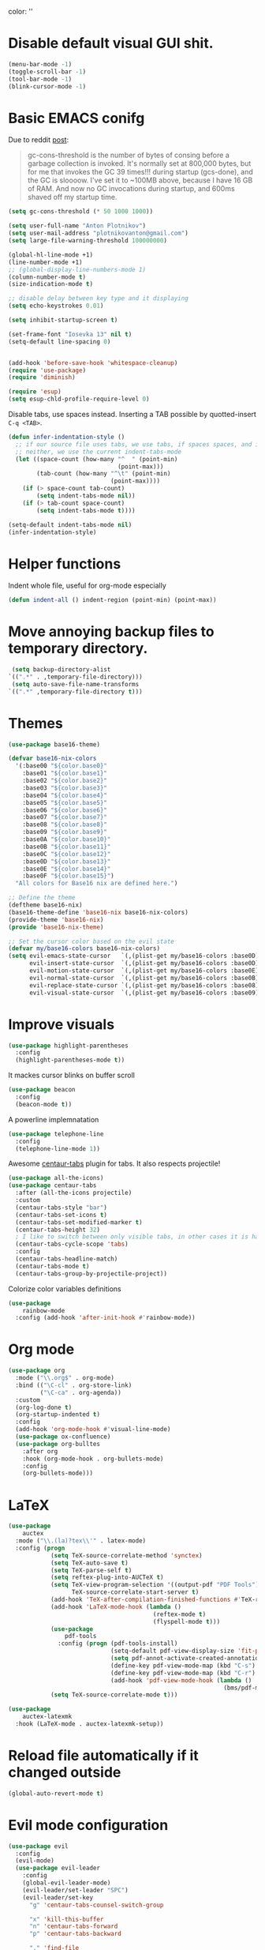 color:
''

* Disable default visual GUI shit.
#+BEGIN_SRC emacs-lisp
  (menu-bar-mode -1)
  (toggle-scroll-bar -1)
  (tool-bar-mode -1)
  (blink-cursor-mode -1)
#+END_SRC


* Basic EMACS conifg
Due to reddit [[https://www.reddit.com/r/emacs/comments/3kqt6e/2_easy_little_known_steps_to_speed_up_emacs_start/][post]]:
#+begin_quote
gc-cons-threshold is the number of bytes of consing before a garbage collection is invoked.
It's normally set at 800,000 bytes, but for me that invokes the GC 39 times!!!
during startup (gcs-done), and the GC is sloooow. I've set it to ~100MB above,
because I have 16 GB of RAM. And now no GC invocations during startup, and 600ms shaved off my startup time.
#+end_quote

#+BEGIN_SRC emacs-lisp
  (setq gc-cons-threshold (* 50 1000 1000))

  (setq user-full-name "Anton Plotnikov")
  (setq user-mail-address "plotnikovanton@gmail.com")
  (setq large-file-warning-threshold 100000000)

  (global-hl-line-mode +1)
  (line-number-mode +1)
  ;; (global-display-line-numbers-mode 1)
  (column-number-mode t)
  (size-indication-mode t)

  ;; disable delay between key type and it displaying
  (setq echo-keystrokes 0.01)

  (setq inhibit-startup-screen t)

  (set-frame-font "Iosevka 13" nil t)
  (setq-default line-spacing 0)


  (add-hook 'before-save-hook 'whitespace-cleanup)
  (require 'use-package)
  (require 'diminish)

  (require 'esup)
  (setq esup-chld-profile-require-level 0)
#+END_SRC

Disable tabs, use spaces instead. Inserting a TAB possible by quotted-insert ~C-q <TAB>~.

#+BEGIN_SRC emacs-lisp
  (defun infer-indentation-style ()
    ;; if our source file uses tabs, we use tabs, if spaces spaces, and if
    ;; neither, we use the current indent-tabs-mode
    (let ((space-count (how-many "^  " (point-min)
                                 (point-max)))
          (tab-count (how-many "^\t" (point-min)
                               (point-max))))
      (if (> space-count tab-count)
          (setq indent-tabs-mode nil))
      (if (> tab-count space-count)
          (setq indent-tabs-mode t))))

  (setq-default indent-tabs-mode nil)
  (infer-indentation-style)
#+END_SRC


* Helper functions

Indent whole file, useful for org-mode especially
#+BEGIN_SRC emacs-lisp
(defun indent-all () indent-region (point-min) (point-max))
#+END_SRC


* Move annoying backup files to temporary directory.
#+BEGIN_SRC emacs-lisp
  (setq backup-directory-alist
 `((".*" . ,temporary-file-directory)))
  (setq auto-save-file-name-transforms
 `((".*" ,temporary-file-directory t)))
#+END_SRC


* Themes
#+BEGIN_SRC emacs-lisp
  (use-package base16-theme)

  (defvar base16-nix-colors
    '(:base00 "${color.base0}"
      :base01 "${color.base1}"
      :base02 "${color.base2}"
      :base03 "${color.base3}"
      :base04 "${color.base4}"
      :base05 "${color.base5}"
      :base06 "${color.base6}"
      :base07 "${color.base7}"
      :base08 "${color.base8}"
      :base09 "${color.base9}"
      :base0A "${color.base10}"
      :base0B "${color.base11}"
      :base0C "${color.base12}"
      :base0D "${color.base13}"
      :base0E "${color.base14}"
      :base0F "${color.base15}")
    "All colors for Base16 nix are defined here.")

  ;; Define the theme
  (deftheme base16-nix)
  (base16-theme-define 'base16-nix base16-nix-colors)
  (provide-theme 'base16-nix)
  (provide 'base16-nix-theme)

  ;; Set the cursor color based on the evil state
  (defvar my/base16-colors base16-nix-colors)
  (setq evil-emacs-state-cursor   `(,(plist-get my/base16-colors :base0D) box)
        evil-insert-state-cursor  `(,(plist-get my/base16-colors :base0D) bar)
        evil-motion-state-cursor  `(,(plist-get my/base16-colors :base0E) box)
        evil-normal-state-cursor  `(,(plist-get my/base16-colors :base0B) box)
        evil-replace-state-cursor `(,(plist-get my/base16-colors :base08) bar)
        evil-visual-state-cursor  `(,(plist-get my/base16-colors :base09) box))
#+END_SRC


* Improve visuals
#+BEGIN_SRC emacs-lisp
  (use-package highlight-parentheses
    :config
    (highlight-parentheses-mode t))
#+END_SRC

It mackes cursor blinks on buffer scroll
#+BEGIN_SRC emacs-lisp
  (use-package beacon
    :config
    (beacon-mode t))
#+END_SRC

A powerline implemnatation
#+BEGIN_SRC emacs-lisp
  (use-package telephone-line
    :config
    (telephone-line-mode 1))
#+END_SRC


Awesome [[https://github.com/ema2159/centaur-tabs][centaur-tabs]] plugin for tabs. It also respects projectile!
#+BEGIN_SRC emacs-lisp
  (use-package all-the-icons)
  (use-package centaur-tabs
    :after (all-the-icons projectile)
    :custom
    (centaur-tabs-style "bar")
    (centaur-tabs-set-icons t)
    (centaur-tabs-set-modified-marker t)
    (centaur-tabs-height 32)
    ; I like to switch between only visible tabs, in other cases it is handful to use ivy
    (centaur-tabs-cycle-scope 'tabs)
    :config
    (centaur-tabs-headline-match)
    (centaur-tabs-mode t)
    (centaur-tabs-group-by-projectile-project))
#+END_SRC

Colorize color variables definitions
#+BEGIN_SRC emacs-lisp
  (use-package
      rainbow-mode
    :config (add-hook 'after-init-hook #'rainbow-mode))
#+END_SRC


* Org mode
#+BEGIN_SRC emacs-lisp
  (use-package org
    :mode ("\\.org$" . org-mode)
    :bind (("\C-cl" . org-store-link)
           ("\C-ca" . org-agenda))
    :custom
    (org-log-done t)
    (org-startup-indented t)
    :config
    (add-hook 'org-mode-hook #'visual-line-mode)
    (use-package ox-confluence)
    (use-package org-bulltes
      :after org
      :hook (org-mode-hook . org-bullets-mode)
      :config
      (org-bullets-mode)))
#+END_SRC


* LaTeX
#+begin_src emacs-lisp
  (use-package
      auctex
    :mode ("\\.(la)?tex\\'" . latex-mode)
    :config (progn
              (setq TeX-source-correlate-method 'synctex)
              (setq TeX-auto-save t)
              (setq TeX-parse-self t)
              (setq reftex-plug-into-AUCTeX t)
              (setq TeX-view-program-selection '((output-pdf "PDF Tools"))
                    TeX-source-correlate-start-server t)
              (add-hook 'TeX-after-compilation-finished-functions #'TeX-revert-document-buffer)
              (add-hook 'LaTeX-mode-hook (lambda ()
                                           (reftex-mode t)
                                           (flyspell-mode t)))
              (use-package
                  pdf-tools
                :config (progn (pdf-tools-install)
                               (setq-default pdf-view-display-size 'fit-page)
                               (setq pdf-annot-activate-created-annotations t)
                               (define-key pdf-view-mode-map (kbd "C-s") 'isearch-forward)
                               (define-key pdf-view-mode-map (kbd "C-r") 'isearch-backward)
                               (add-hook 'pdf-view-mode-hook (lambda ()
                                                               (bms/pdf-midnite-amber)))))
              (setq TeX-source-correlate-mode t)))

  (use-package
      auctex-latexmk
    :hook (LaTeX-mode . auctex-latexmk-setup))
#+end_src


* Reload file automatically if it changed outside
#+BEGIN_SRC emacs-lisp
  (global-auto-revert-mode t)
#+END_SRC


* Evil mode configuration
#+BEGIN_SRC emacs-lisp
  (use-package evil
    :config
    (evil-mode)
    (use-package evil-leader
      :config
      (global-evil-leader-mode)
      (evil-leader/set-leader "SPC")
      (evil-leader/set-key
        "g" 'centaur-tabs-counsel-switch-group

        "x" 'kill-this-buffer
        "n" 'centaur-tabs-forward
        "p" 'centaur-tabs-backward

        "." 'find-file
        "j" 'counsel-projectile
        "J" 'counsel-projectile-switch-project

        "b" 'ivy-switch-buffer
        "r" 'counsel-M-x
        "e" 'eval-expression

        "t" 'org-time-stamp
        "c" 'insert-char

        "TAB" 'indent-all))
      (use-package evil-org
        :config
        (evil-org-set-key-theme '(textobjects insert navigation additional shift todo heading))
        (add-hook 'org-mode-hook (lambda () (evil-org-mode))))
    )

#+END_SRC


* Enable ivy for fuzzy search
#+BEGIN_SRC emacs-lisp
  (use-package counsel
    :after ivy
    :config
    (use-package counsel-projectile
      :after projectile
      :commands (counsel-projectile counsel-projectile-switch-project)))

  (use-package ivy
    :diminish
    :custom
    (ivy-use-virtual-buffers t)
    (ivy-count-format "(%d/%d) ")
    (ivy-height 20)
    :config
    (ivy-mode t)
    ; Enable fuzzy search
    (use-package flx
      :custom
      (ivy-re-builders-alist '((t . ivy--regex-fuzzy)))
      (ivy-initial-inputs-alist nil)))
#+END_SRC


* Projectile

#+BEGIN_SRC emacs-lisp
  (use-package projectile
    :config
    (projectile-mode t))
#+END_SRC


* File navigation
Treemacs is perfect replacement of NERDTree.
Ranger implementation is also good to chose files to edit and import as porjcet if needed.
#+BEGIN_SRC emacs-lisp
(use-package treemacs
  :defer t
  :init
  (with-eval-after-load 'winum
    (define-key winum-keymap (kbd "M-0") #'treemacs-select-window))
  :config
  (treemacs-create-theme "Default"
    :icon-directory (f-join treemacs-dir "icons/default")
    :config
    (progn
        (treemacs-create-icon :file "root.png"   :fallback ""            :extensions (root))))

  (progn
    (treemacs-follow-mode t)
    (treemacs-filewatch-mode t)
    (treemacs-fringe-indicator-mode t)
    (pcase (cons (not (null (executable-find "git")))
                 (not (null treemacs-python-executable)))
      (`(t . t)
       (treemacs-git-mode 'deferred))
      (`(t . _)
       (treemacs-git-mode 'simple))))
  :bind
  (:map global-map
        ([f10]      . treemacs)))

(use-package treemacs-evil
  :after treemacs evil)

(use-package treemacs-projectile
  :after treemacs projectile)

(use-package treemacs-icons-dired
  :after treemacs dired
  :config (treemacs-icons-dired-mode))

(use-package ranger
  :bind ([f9] . ranger)
  :custom
  (ranger-override-dired-mode t))
#+END_SRC



* Programming languages intergation
#+BEGIN_SRC emacs-lisp
  (use-package
      haskell-mode
    :after lsp-mode
    :mode "\\.hs\\'")

  (use-package
      go-mode
    :after lsp-mode
    :mode "\\.go\\'")

  (use-package
      elisp-format
    :commands elisp-format-buffer)

  (use-package
      nix-mode
    :after lsp-mode
    :mode "\\.nix\\'")

  (use-package
      yaml-mode
    :after lsp-mode
    :mode ("\\.yaml\\'" "\\.yml\\'"))

  (use-package
      typescript-mode
    :after lsp-ui
    :mode "\\.tsx?\\'"
    :custom (typescript-indent-level 2)
    :config (lsp-ui-flycheck-add-mode 'typescript-mode))


  (use-package
      vue-mode
    :after lsp-ui
    :mode "\\.vue\\'"
    :config (add-hook 'vue-mode-hook (lambda ()
                                       (setq syntax-ppss-table nil))
                      (lsp-ui-flycheck-add-mode 'vue-html-mode)))
#+END_SRC

Enable prettier js to apply on save on JS-like modes
#+BEGIN_SRC emacs-lisp
  (use-package prettier-js
    :hook ((vue-mode . prettier-js-mode)
           (typescript-mode . prettier-js-mode)) )
#+END_SRC


* LSP
#+BEGIN_SRC emacs-lisp

  (use-package lsp-mode
    :hook ((prog-mode . lsp)
           (vue-mode . lsp))
           ;; if you want which-key integration
           ;; (lsp-mode . lsp-enable-which-key-integration))
    :init
    (use-package flycheck)
    :commands lsp
    :config
    (use-package lsp-ui))
    ;:config
    ;(mapc 'lsp-ui-flycheck-add-mode '(typescript-mode js-mode css-mode vue-html-mode)))

#+END_SRC


* Restoe gc settings
#+BEGIN_SRC emacs-lisp
  (setq gc-cons-threshold (* 2 1000 1000))
#+END_SRC

''

